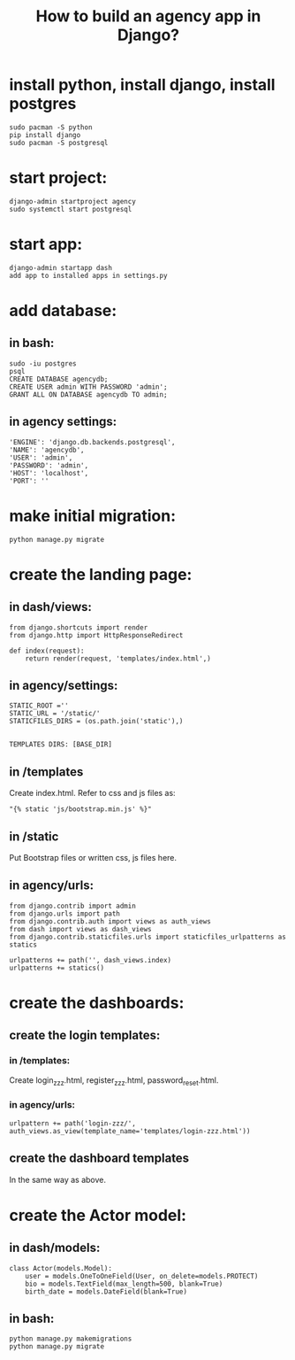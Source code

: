#+TITLE:How to build an agency app in Django?

* install python, install django, install postgres

#+BEGIN_SRC
sudo pacman -S python
pip install django
sudo pacman -S postgresql
#+END_SRC


* start project:

#+BEGIN_SRC 
django-admin startproject agency
sudo systemctl start postgresql
#+END_SRC

* start app:

#+BEGIN_SRC 
django-admin startapp dash
add app to installed apps in settings.py
#+END_SRC

* add database:

** in bash:
#+BEGIN_SRC 
sudo -iu postgres
psql
CREATE DATABASE agencydb;
CREATE USER admin WITH PASSWORD 'admin';
GRANT ALL ON DATABASE agencydb TO admin;
#+END_SRC

** in agency settings:
#+BEGIN_SRC
'ENGINE': 'django.db.backends.postgresql',
'NAME': 'agencydb',
'USER': 'admin',
'PASSWORD': 'admin',
'HOST': 'localhost',
'PORT': ''
#+END_SRC


* make initial migration:

#+BEGIN_SRC 
python manage.py migrate
#+END_SRC

* create the landing page:

** in dash/views:

#+BEGIN_SRC 
from django.shortcuts import render
from django.http import HttpResponseRedirect

def index(request):
    return render(request, 'templates/index.html',)
#+END_SRC

** in agency/settings:

#+BEGIN_SRC
STATIC_ROOT =''
STATIC_URL = '/static/'
STATICFILES_DIRS = (os.path.join('static'),)


TEMPLATES DIRS: [BASE_DIR]
#+END_SRC

** in /templates

Create index.html. Refer to css and js files as:

#+BEGIN_SRC
"{% static 'js/bootstrap.min.js' %}"
#+END_SRC

** in /static

Put Bootstrap files or written css, js files here.

** in agency/urls:

#+BEGIN_SRC 
from django.contrib import admin
from django.urls import path
from django.contrib.auth import views as auth_views
from dash import views as dash_views
from django.contrib.staticfiles.urls import staticfiles_urlpatterns as statics

urlpatterns += path('', dash_views.index)
urlpatterns += statics()
#+END_SRC

* create the dashboards:

** create the login templates:

*** in /templates:

Create login_zzz.html, register_zzz.html, password_reset.html.

*** in agency/urls:

#+BEGIN_SRC 
urlpattern += path('login-zzz/', auth_views.as_view(template_name='templates/login-zzz.html'))
#+END_SRC

** create the dashboard templates

In the same way as above.


* create the Actor model:

** in dash/models:

#+BEGIN_SRC
class Actor(models.Model):
	user = models.OneToOneField(User, on_delete=models.PROTECT)
	bio = models.TextField(max_length=500, blank=True)
	birth_date = models.DateField(blank=True)
#+END_SRC

** in bash:

#+BEGIN_SRC
python manage.py makemigrations
python manage.py migrate
#+END_SRC

